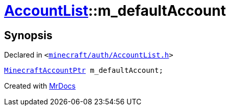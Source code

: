 [#AccountList-m_defaultAccount]
= xref:AccountList.adoc[AccountList]::m&lowbar;defaultAccount
:relfileprefix: ../
:mrdocs:


== Synopsis

Declared in `&lt;https://github.com/PrismLauncher/PrismLauncher/blob/develop/minecraft/auth/AccountList.h#L164[minecraft&sol;auth&sol;AccountList&period;h]&gt;`

[source,cpp,subs="verbatim,replacements,macros,-callouts"]
----
xref:MinecraftAccountPtr.adoc[MinecraftAccountPtr] m&lowbar;defaultAccount;
----



[.small]#Created with https://www.mrdocs.com[MrDocs]#
